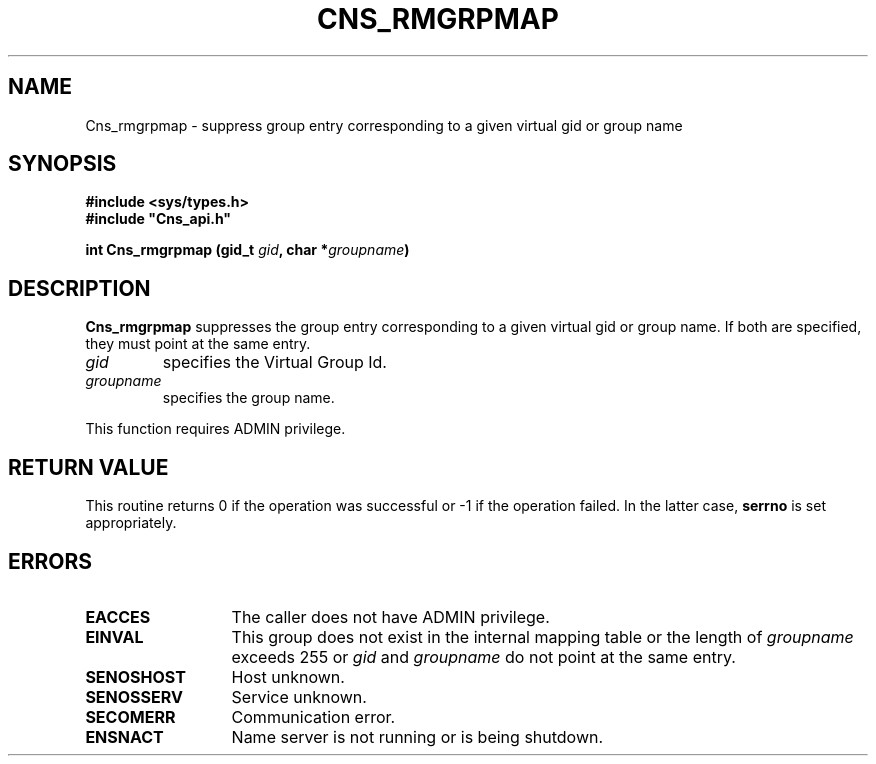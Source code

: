 .\" @(#)$RCSfile: Cns_rmgrpmap.man,v $ $Revision: 1.3 $ $Date: 2008/02/26 18:15:33 $ CERN IT-GD/SC Jean-Philippe Baud
.\" Copyright (C) 2005 by CERN/IT/GD/SC
.\" All rights reserved
.\"
.TH CNS_RMGRPMAP 3 "$Date: 2008/02/26 18:15:33 $" CASTOR "Cns Library Functions"
.SH NAME
Cns_rmgrpmap \- suppress group entry corresponding to a given virtual gid or group name
.SH SYNOPSIS
.B #include <sys/types.h>
.br
\fB#include "Cns_api.h"\fR
.sp
.BI "int Cns_rmgrpmap (gid_t " gid ,
.BI "char *" groupname )
.SH DESCRIPTION
.B Cns_rmgrpmap
suppresses the group entry corresponding to a given virtual gid or group name.
If both are specified, they must point at the same entry.
.TP
.I gid
specifies the Virtual Group Id.
.TP
.I groupname
specifies the group name.
.LP
This function requires ADMIN privilege.
.SH RETURN VALUE
This routine returns 0 if the operation was successful or -1 if the operation
failed. In the latter case,
.B serrno
is set appropriately.
.SH ERRORS
.TP 1.3i
.B EACCES
The caller does not have ADMIN privilege.
.TP
.B EINVAL
This group does not exist in the internal mapping table or the length of
.I groupname
exceeds 255 or
.I gid
and
.I groupname
do not point at the same entry.
.TP
.B SENOSHOST
Host unknown.
.TP
.B SENOSSERV
Service unknown.
.TP
.B SECOMERR
Communication error.
.TP
.B ENSNACT
Name server is not running or is being shutdown.
